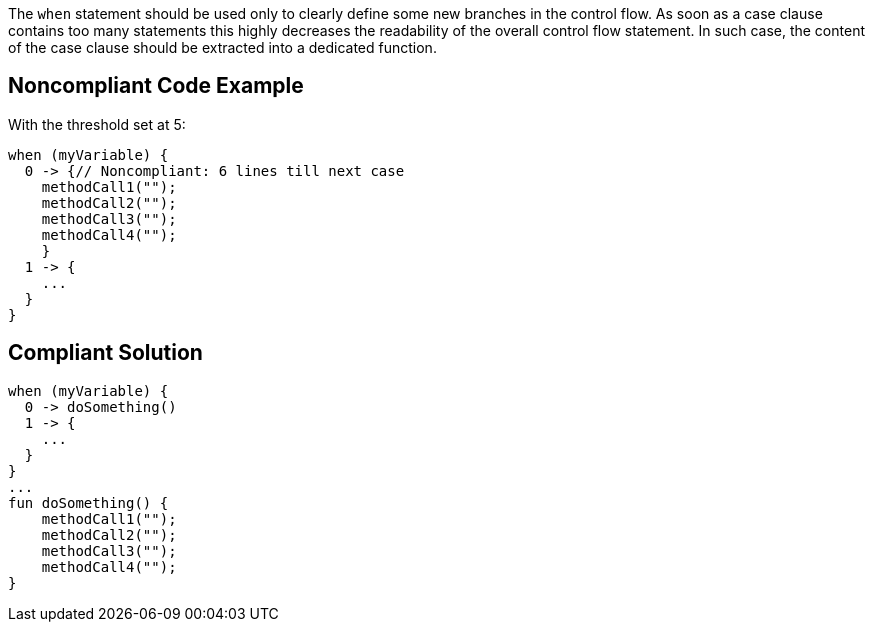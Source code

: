 The ``++when++`` statement should be used only to clearly define some new branches in the control flow. As soon as a case clause contains too many statements this highly decreases the readability of the overall control flow statement. In such case, the content of the case clause should be extracted into a dedicated function.

== Noncompliant Code Example

With the threshold set at 5:

----
when (myVariable) {
  0 -> {// Noncompliant: 6 lines till next case
    methodCall1("");
    methodCall2("");
    methodCall3("");
    methodCall4("");
    }
  1 -> {
    ...
  }
}
----

== Compliant Solution

----
when (myVariable) {
  0 -> doSomething()
  1 -> {
    ...
  }
}
...
fun doSomething() {
    methodCall1("");
    methodCall2("");
    methodCall3("");
    methodCall4("");
}
----
